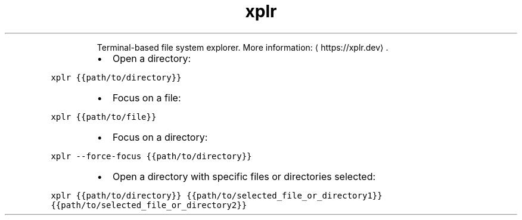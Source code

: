 .TH xplr
.PP
.RS
Terminal\-based file system explorer.
More information: \[la]https://xplr.dev\[ra]\&.
.RE
.RS
.IP \(bu 2
Open a directory:
.RE
.PP
\fB\fCxplr {{path/to/directory}}\fR
.RS
.IP \(bu 2
Focus on a file:
.RE
.PP
\fB\fCxplr {{path/to/file}}\fR
.RS
.IP \(bu 2
Focus on a directory:
.RE
.PP
\fB\fCxplr \-\-force\-focus {{path/to/directory}}\fR
.RS
.IP \(bu 2
Open a directory with specific files or directories selected:
.RE
.PP
\fB\fCxplr {{path/to/directory}} {{path/to/selected_file_or_directory1}} {{path/to/selected_file_or_directory2}}\fR
